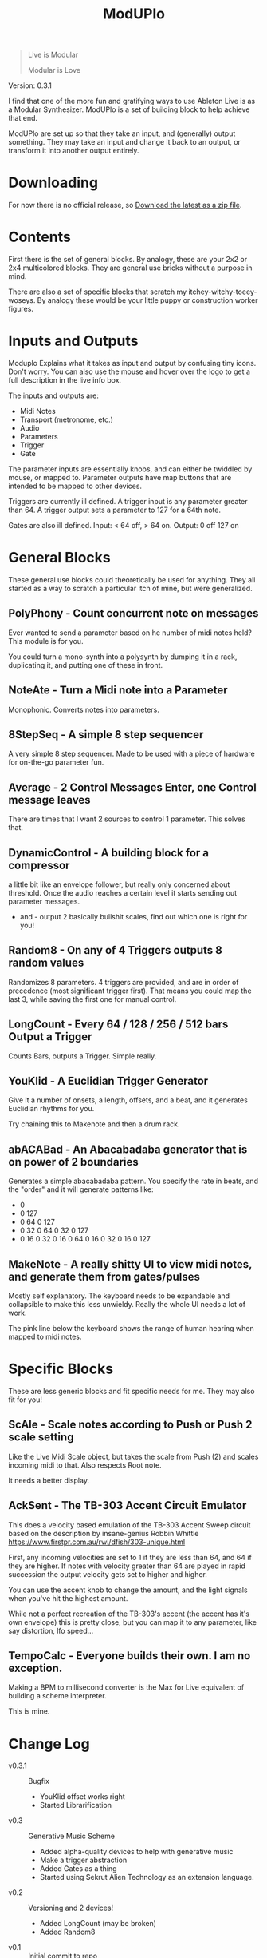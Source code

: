 #+title: ModUPlo

#+BEGIN_QUOTE
Live is Modular

Modular is Love
#+END_QUOTE

Version: 0.3.1

I find that one of the more fun and gratifying ways to use Ableton Live is as a Modular Synthesizer.  ModUPlo is a set of building block to help achieve that end.  

ModUPlo are set up so that they take an input, and (generally) output something.  They may take an input and change it back to an output, or transform it into another output entirely. 

* Downloading

For now there is no official release, so [[https://github.com/jonnay/ModUPlo/archive/master.zip][Download the latest as a zip file]].

* Contents

First there is the set of general blocks.  By analogy, these are your 2x2 or 2x4 multicolored blocks.  They are general use bricks without a purpose in mind.

There are also a set of specific blocks that scratch my itchey-witchy-toeey-woseys.  By analogy these would be your little puppy or construction worker figures.

* Inputs and Outputs

Moduplo Explains what it takes as input and output by confusing tiny icons.  Don't worry.  You can also use the mouse and hover over the logo to get a full description in the live info box. 

The inputs and outputs are:

- [[file:assets/key.png]] Midi Notes
- [[file:assets/metronome.png]] Transport (metronome, etc.)
- [[file:assets/wave.png]] Audio
- [[file:assets/knob.png]] Parameters
- [[file:assets/trigger.png]] Trigger 
- [[file:assets/Gate.png]] Gate

The parameter inputs are essentially knobs, and can either be twiddled by mouse, or mapped to.  
Parameter outputs have map buttons that are intended to be mapped to other devices.

Triggers are currently ill defined. A trigger input is any parameter greater than 64.  A trigger output sets a parameter to 127 for a 64th note. 

Gates are also ill defined.  Input: < 64 off, > 64 on.  Output: 0 off 127 on

* General Blocks

These general use blocks could theoretically be used for anything.  They all started as a way to scratch a particular itch of mine, but were generalized.

** PolyPhony - Count concurrent note on messages

[[file:assets/PolyPhony.png]]

Ever wanted to send a parameter based on he number of midi notes held?  This module is for you.

You could turn a mono-synth into a polysynth by dumping it in a rack, duplicating it, and putting one of these in front. 

** NoteAte - Turn a Midi note into a Parameter

[[file:assets/PolyPhony.png]]

Monophonic.  Converts notes into parameters.

** 8StepSeq - A simple 8 step sequencer

[[file:assets/8StepSeq.png]]

A very simple 8 step sequencer.  Made to be used with a piece of hardware for on-the-go parameter fun.

** Average - 2 Control Messages Enter, one Control message leaves
[[file:assets/Average.png]]

There are times that I want 2 sources to control 1 parameter.  This solves that.

** DynamicControl - A building block for a compressor
[[file:assets/DynamicControl.png]]

a little bit like an envelope follower, but really only concerned about threshold.  Once the audio reaches a certain level it starts sending out parameter messages.

+ and - output 2 basically bullshit scales, find out which one is right for you!

** Random8 -  On any of 4 Triggers outputs 8 random values
[[file:assets/Random8.png]]

Randomizes 8 parameters. 4 triggers are provided, and are in order of precedence (most significant trigger first).  That means you could map the last 3, while saving the first one for manual control.
 
** LongCount -  Every 64 / 128 / 256 / 512 bars Output a Trigger 
[[file:assets/LongCount.png]]

Counts Bars, outputs a Trigger.  Simple really. 

** YouKlid - A Euclidian Trigger Generator 
[[file:assets/YouKlid.png]]

Give it a number of onsets, a length, offsets, and a beat, and it generates Euclidian rhythms for you.

Try chaining this to Makenote and then a drum rack.

** abACABad - An Abacabadaba generator that is on power of 2 boundaries
[[file:assets/abACABad.png]]

Generates a simple abacabadaba pattern.  You specify the rate in beats, and the "order" and it will generate patterns like:

- 0
- 0 127
- 0 64 0 127
- 0 32 0 64 0 32 0 127
- 0 16 0 32 0 16 0 64 0 16 0 32 0 16 0 127

** MakeNote - A really shitty UI to view midi notes, and generate them from gates/pulses
[[file:assets/MakeNote.png]]

Mostly self explanatory.  The keyboard needs to be expandable and collapsible to make this less unwieldy. Really the whole UI needs a lot of work.

The pink line below the keyboard shows the range of human hearing when mapped to midi notes. 

* Specific Blocks

These are less generic blocks and fit specific needs for me.  They may also fit for you!

** ScAle - Scale notes according to Push or Push 2 scale setting

[[file:assets/ScAle.png]]

Like the Live Midi Scale object, but takes the scale from Push (2) and scales incoming midi to that.  Also respects Root note. 

It needs a better display.

** AckSent - The TB-303 Accent Circuit Emulator


[[file:assets/AckSent.png]]

This does a velocity based emulation of the TB-303 Accent Sweep circuit based on the description by insane-genius Robbin Whittle [[https://www.firstpr.com.au/rwi/dfish/303-unique.html]]

First, any incoming velocities are set to 1 if they are less than 64, and 64 if they are higher.  If notes with velocity greater than 64 are played in rapid succession the output velocity gets set to higher and higher.

You can use the accent knob to change the amount, and the light signals when you've hit the highest amount.  

While not a perfect recreation of the TB-303's accent (the accent has it's own envelope) this is pretty close, but you can map it to any parameter, like say distortion, lfo speed...

** TempoCalc - Everyone builds their own. I am no exception.
[[file:assets/TempoCalc.png]]

Making a BPM to millisecond converter is the Max for Live equivalent of building a scheme interpreter. 

This is mine.
* Change Log
 - v0.3.1 :: Bugfix
   - YouKlid offset works right
   - Started Librarification
 - v0.3 :: Generative Music Scheme
   - Added alpha-quality devices to help with generative music
   - Make a trigger abstraction
   - Added Gates as a thing
   - Started using Sekrut Alien Technology as an extension language.
 - v0.2 :: Versioning and 2 devices!
   - Added LongCount (may be broken)
   - Added Random8
 - v0.1 :: Initial commit to repo

    

